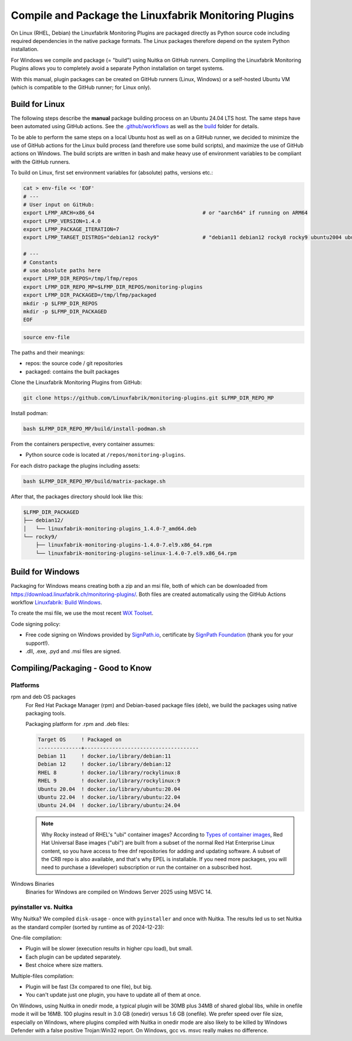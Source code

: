 Compile and Package the Linuxfabrik Monitoring Plugins
======================================================

On Linux (RHEL, Debian) the Linuxfabrik Monitoring Plugins are packaged directly as Python source code including required dependencies in the native package formats.
The Linux packages therefore depend on the system Python installation.

For Windows we compile and package (= "build") using Nuitka on GitHub runners.
Compiling the Linuxfabrik Monitoring Plugins allows you to completely avoid a separate Python installation on target systems.

With this manual, plugin packages can be created on GitHub runners (Linux, Windows) or a self-hosted Ubuntu VM (which is compatible to the GitHub runner; for Linux only).


Build for Linux
---------------

The following steps describe the **manual** package building process on an Ubuntu 24.04 LTS host. The same steps have been automated using GitHub actions. See the `.github/workflows <https://github.com/Linuxfabrik/monitoring-plugins/blob/main/.github/workflows/>`__ as well as the `build <https://github.com/Linuxfabrik/monitoring-plugins/tree/main/build>`__ folder for details.

To be able to perform the same steps on a local Ubuntu host as well as on a GitHub runner, we decided to minimize the use of GitHub actions for the Linux build process (and therefore use some build scripts), and maximize the use of GitHub actions on Windows. The build scripts are written in bash and make heavy use of environment variables to be compliant with the GitHub runners.

To build on Linux, first set environment variables for (absolute) paths, versions etc.:

.. code-block:: bash

    cat > env-file << 'EOF'
    # ---
    # User input on GitHub:
    export LFMP_ARCH=x86_64                                   # or "aarch64" if running on ARM64
    export LFMP_VERSION=1.4.0
    export LFMP_PACKAGE_ITERATION=7
    export LFMP_TARGET_DISTROS="debian12 rocky9"              # "debian11 debian12 rocky8 rocky9 ubuntu2004 ubuntu2204 ubuntu2404"

    # ---
    # Constants
    # use absolute paths here
    export LFMP_DIR_REPOS=/tmp/lfmp/repos
    export LFMP_DIR_REPO_MP=$LFMP_DIR_REPOS/monitoring-plugins
    export LFMP_DIR_PACKAGED=/tmp/lfmp/packaged
    mkdir -p $LFMP_DIR_REPOS
    mkdir -p $LFMP_DIR_PACKAGED
    EOF

.. code-block:: bash

    source env-file

The paths and their meanings:

* repos: the source code / git repositories
* packaged: contains the built packages

Clone the Linuxfabrik Monitoring Plugins from GitHub:

.. code-block:: bash

    git clone https://github.com/Linuxfabrik/monitoring-plugins.git $LFMP_DIR_REPO_MP

Install podman:

.. code-block:: bash

    bash $LFMP_DIR_REPO_MP/build/install-podman.sh

From the containers perspective, every container assumes:

* Python source code is located at ``/repos/monitoring-plugins``.

For each distro package the plugins including assets:

.. code-block:: bash

    bash $LFMP_DIR_REPO_MP/build/matrix-package.sh

After that, the packages directory should look like this:

.. code-block:: text

    $LFMP_DIR_PACKAGED
    ├── debian12/
    │   └── linuxfabrik-monitoring-plugins_1.4.0-7_amd64.deb
    └── rocky9/
        ├── linuxfabrik-monitoring-plugins-1.4.0-7.el9.x86_64.rpm
        └── linuxfabrik-monitoring-plugins-selinux-1.4.0-7.el9.x86_64.rpm


Build for Windows
-----------------

Packaging for Windows means creating both a zip and an msi file, both of which can be downloaded from https://download.linuxfabrik.ch/monitoring-plugins/. Both files are created automatically using the GitHub Actions workflow `Linuxfabrik: Build Windows <https://github.com/Linuxfabrik/monitoring-plugins/actions/workflows/lf-build-windows.yml>`__.

To create the msi file, we use the most recent `WiX Toolset <https://wixtoolset.org/docs/intro/>`__.

Code signing policy:

* Free code signing on Windows provided by `SignPath.io <https://signpath.io>`__, certificate by `SignPath Foundation <https://signpath.org>`__ (thank you for your support!).
* .dll, .exe, .pyd and .msi files are signed.


Compiling/Packaging - Good to Know
----------------------------------

Platforms
~~~~~~~~~

rpm and deb OS packages
    For Red Hat Package Manager (rpm) and Debian-based package files (deb), we build the packages using native packaging tools.

    Packaging platform for .rpm and .deb files:

    .. code-block:: text

        Target OS     ! Packaged on
        --------------+-------------------------------------
        Debian 11     ! docker.io/library/debian:11
        Debian 12     ! docker.io/library/debian:12
        RHEL 8        ! docker.io/library/rockylinux:8
        RHEL 9        ! docker.io/library/rockylinux:9
        Ubuntu 20.04  ! docker.io/library/ubuntu:20.04
        Ubuntu 22.04  ! docker.io/library/ubuntu:22.04
        Ubuntu 24.04  ! docker.io/library/ubuntu:24.04

    .. note::

        Why Rocky instead of RHEL's "ubi" container images? According to `Types of container images <https://docs.redhat.com/en/documentation/red_hat_enterprise_linux/9/html/building_running_and_managing_containers/assembly_types-of-container-images_building-running-and-managing-containers#assembly_types-of-container-images_building-running-and-managing-containers>`__, Red Hat Universal Base images ("ubi") are built from a subset of the normal Red Hat Enterprise Linux content, so you have access to free dnf repositories for adding and updating software. A subset of the CRB repo is also available, and that's why EPEL is installable. If you need more packages, you will need to purchase a (developer) subscription or run the container on a subscribed host.


Windows Binaries
    Binaries for Windows are compiled on Windows Server 2025 using MSVC 14.


pyinstaller vs. Nuitka
~~~~~~~~~~~~~~~~~~~~~~

Why Nuitka? We compiled ``disk-usage`` - once with ``pyinstaller`` and once with Nuitka. The results led us to set Nuitka as the standard compiler (sorted by runtime as of 2024-12-23):

.. code-block:: text
    :caption: disk-usage in action

    ! Platform    ! Py   ! Compiler    ! Type    ! Option1       ! Option2       ! Size in MB ! 500 runs (sec) ! VirusTotal !
    ! ----------- ! ---- ! ----------- ! ------- ! ------------- ! ------------- ! ---------- ! -------------- ! ---------- !
    ! Rocky 8     !  3.9 ! nuitka      ! mfiles  ! --standalone  !               ! 19.7       !  15.706        !            !
    ! Rocky 8     !  3.9 ! pyinstaller ! mfiles  ! --onedir      ! --noupx       ! 13.7       !  19.392        !            !
    ! WinSrv 2022 ! 3.12 ! nuitka+gcc  ! mfiles  ! --standalone  !               ! 23.4       !  29.570        !  4/72      !
    ! WinSrv 2022 ! 3.12 ! nuitka+msvc ! mfiles  ! --standalone  !               ! 22.3       !  31.560        !  2/71      !
    ! Rocky 8     !  3.9 ! nuitka      ! onefile ! --onefile     ! --standalone  !  7.9       !  33.339        !            !
    ! Rocky 8     !  3.9 ! pyinstaller ! onefile ! --onefile     ! --noupx       !  6.4       !  45.838        !            !
    ! WinSrv 2022 ! 3.12 ! pyinstaller ! mfiles  ! --onedir      !               ! 16.7       !  51.476        ! 13/71      !
    ! WinSrv 2022 ! 3.12 ! nuitka+gcc  ! onefile ! --onefile     ! --standalone  !  6.83      ! 243.167        ! 24/71      !
    ! WinSrv 2022 ! 3.12 ! nuitka+msvc ! onefile ! --onefile     ! --standalone  !  6.67      ! 253.006        ! 15/72      !
    ! WinSrv 2022 ! 3.12 ! pyinstaller ! onefile ! --onefile     !               ! 17.1       ! 462.180        !  7/72      !

One-file compilation:

* Plugin will be slower (execution results in higher cpu load), but small.
* Each plugin can be updated separately.
* Best choice where size matters.

Multiple-files compilation:

* Plugin will be fast (3x compared to one file), but big.
* You can't update just one plugin, you have to update all of them at once.

On Windows, using Nuitka in onedir mode, a typical plugin will be 30MB plus 34MB of shared global libs, while in onefile mode it will be 16MB. 100 plugins result in 3.0 GB (onedir) versus 1.6 GB (onefile). We prefer speed over file size, especially on Windows, where plugins compiled with Nuitka in onedir mode are also likely to be killed by Windows Defender with a false positive Trojan:Win32 report. On Windows, gcc vs. msvc really makes no difference.
